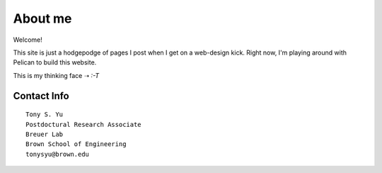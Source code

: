 ========
About me
========

Welcome!

This site is just a hodgepodge of pages I post when I get on a web-design kick. Right now, I'm playing around with Pelican to build this website.

This is my thinking face ➝ `:-T`


Contact Info
============
::

    Tony S. Yu
    Postdoctural Research Associate
    Breuer Lab
    Brown School of Engineering
    tonysyu@brown.edu

.. _Pelican: http://readthedocs.org/docs/pelican/en/2.7.2/
